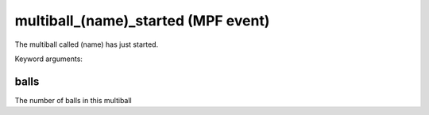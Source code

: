 multiball_(name)_started (MPF event)
====================================

The multiball called (name) has just started.

Keyword arguments:

balls
~~~~~
The number of balls in this multiball

